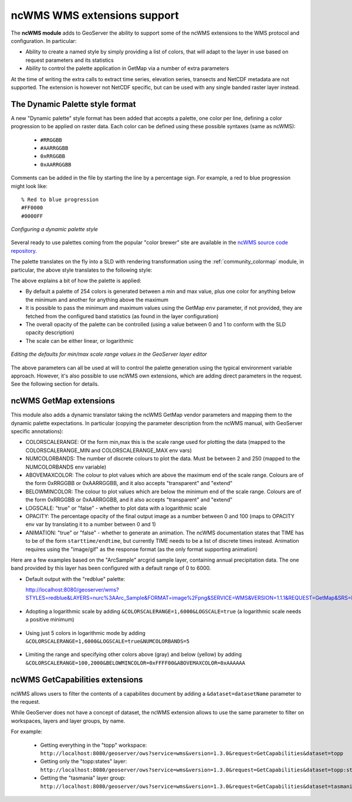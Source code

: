.. _ncwms:

ncWMS WMS extensions support
============================

The **ncWMS module** adds to GeoServer the ability to support some of the ncWMS extensions to the WMS protocol and configuration.
In particular:

* Ability to create a named style by simply providing a list of colors, that will adapt to the layer in use based on request parameters and its statistics
* Ability to control the palette application in GetMap via a number of extra parameters

At the time of writing the extra calls to extract time series, elevation series, transects and NetCDF metadata are not supported.
The extension is however not NetCDF specific, but can be used with any single banded raster layer instead.

The Dynamic Palette style format
--------------------------------

A new "Dynamic palette" style format has been added that accepts a palette, one color per line, defining a color progression to be applied on raster data.
Each color can be defined using these possible syntaxes (same as ncWMS):
 
 * ``#RRGGBB``
 * ``#AARRGGBB``
 * ``0xRRGGBB``
 * ``0xAARRGGBB``
 
Comments can be added in the file by starting the line by a percentage sign. For example, a red to blue progression might look like::
 
     % Red to blue progression
     #FF0000
     #0000FF
     
.. figure:: images/redblue-editor.png
   :align: center
    
   *Configuring a dynamic palette style* 

Several ready to use palettes coming from the popular "color brewer" site are available in the `ncWMS source code repository <https://github.com/Reading-eScience-Centre/edal-java/tree/master/graphics/src/main/resources/palettes>`_.

The palette translates on the fly into a SLD with rendering transformation using the :ref:`community_colormap` module, in particular, 
the above style translates to the following style:


.. code-block:: xml
   :linenos:
   
    <?xml version="1.0" encoding="UTF-8"?>
    <sld:StyledLayerDescriptor xmlns="http://www.opengis.net/sld" xmlns:sld="http://www.opengis.net/sld" xmlns:gml="http://www.opengis.net/gml" xmlns:ogc="http://www.opengis.net/ogc" version="1.0.0">
      <sld:NamedLayer>
        <sld:Name/>
        <sld:UserStyle>
          <sld:Name/>
          <sld:FeatureTypeStyle>
            <sld:Transformation>
              <ogc:Function name="ras:DynamicColorMap">
                <ogc:Function name="parameter">
                  <ogc:Literal>data</ogc:Literal>
                </ogc:Function>
                <ogc:Function name="parameter">
                  <ogc:Literal>opacity</ogc:Literal>
                  <ogc:Function name="env">
                    <ogc:Literal>OPACITY</ogc:Literal>
                    <ogc:Literal>1.0</ogc:Literal>
                  </ogc:Function>
                </ogc:Function>
                <ogc:Function name="parameter">
                  <ogc:Literal>colorRamp</ogc:Literal>
                  <ogc:Function name="colormap">
                    <ogc:Literal>rgb(255,0,0);rgb(0,0,255)</ogc:Literal>
                    <ogc:Function name="env">
                      <ogc:Literal>COLORSCALERANGE_MIN</ogc:Literal>
                      <ogc:Function name="bandStats">
                        <ogc:Literal>0</ogc:Literal>
                        <ogc:Literal>minimum</ogc:Literal>
                      </ogc:Function>
                    </ogc:Function>
                    <ogc:Function name="env">
                      <ogc:Literal>COLORSCALERANGE_MAX</ogc:Literal>
                      <ogc:Function name="bandStats">
                        <ogc:Literal>0</ogc:Literal>
                        <ogc:Literal>maximum</ogc:Literal>
                      </ogc:Function>
                    </ogc:Function>
                    <ogc:Function name="env">
                      <ogc:Literal>BELOWMINCOLOR</ogc:Literal>
                      <ogc:Literal>rgba(0,0,0,0)</ogc:Literal>
                    </ogc:Function>
                    <ogc:Function name="env">
                      <ogc:Literal>ABOVEMAXCOLOR</ogc:Literal>
                      <ogc:Literal>rgba(0,0,0,0)</ogc:Literal>
                    </ogc:Function>
                    <ogc:Function name="env">
                      <ogc:Literal>LOGSCALE</ogc:Literal>
                      <ogc:Literal>false</ogc:Literal>
                    </ogc:Function>
                    <ogc:Function name="env">
                      <ogc:Literal>NUMCOLORBANDS</ogc:Literal>
                      <ogc:Literal>254</ogc:Literal>
                    </ogc:Function>
                  </ogc:Function>
                </ogc:Function>
              </ogc:Function>
            </sld:Transformation>
            <sld:Rule>
              <sld:RasterSymbolizer/>
            </sld:Rule>
          </sld:FeatureTypeStyle>
        </sld:UserStyle>
      </sld:NamedLayer>
    </sld:StyledLayerDescriptor>
  
The above explains a bit of how the palette is applied:

* By default a palette of 254 colors is generated between a min and max value, plus one color for anything below the minimum and another for anything above the maximum
* It is possible to pass the minimum and maximum values using the GetMap ``env`` parameter, if not provided, they are fetched from the configured band statistics (as found in the layer configuration)
* The overall opacity of the palette can be controlled (using a value between 0 and 1 to conform with the SLD opacity description)
* The scale can be either linear, or logarithmic

.. figure:: images/bandrange.png
   :align: center
    
   *Editing the defaults for min/max scale range values in the GeoServer layer editor* 


The above parameters can all be used at will to control the palette generation using the typical environment variable approach. However, it's also possible to use ncWMS own extensions, which
are adding direct parameters in the request. See the following section for details.

ncWMS GetMap extensions
-----------------------

This module also adds a dynamic translator taking the ncWMS GetMap vendor parameters and mapping them to the dynamic palette expectations. In particular (copying the parameter description 
from the ncWMS manual, with GeoServer specific annotations):

* COLORSCALERANGE: Of the form min,max this is the scale range used for plotting the data (mapped to the COLORSCALERANGE_MIN and COLORSCALERANGE_MAX env vars)
* NUMCOLORBANDS: The number of discrete colours to plot the data. Must be between 2 and 250 (mapped to the NUMCOLORBANDS env variable)
* ABOVEMAXCOLOR: The colour to plot values which are above the maximum end of the scale range. Colours are of the form 0xRRGGBB or 0xAARRGGBB, and it also accepts "transparent" and "extend"
* BELOWMINCOLOR: The colour to plot values which are below the minimum end of the scale range. Colours are of the form 0xRRGGBB or 0xAARRGGBB, and it also accepts "transparent" and "extend"
* LOGSCALE: "true" or "false" - whether to plot data with a logarithmic scale
* OPACITY: The percentage opacity of the final output image as a number between 0 and 100 (maps to OPACITY env var by translating it to a number between 0 and 1)
* ANIMATION: "true" or "false" - whether to generate an animation. The ncWMS documentation states that TIME has to be of the form ``starttime/endtime``,
  but currently TIME needs to be a list of discrete times instead. Animation requires using the "image/gif" as the response format (as the only format supporting animation) 

Here are a few examples based on the "ArcSample" arcgrid sample layer, containing annual precipitation data. The one band provided by this layer has been configured with a default range of 0 to 6000.

* Default output with the "redblue" palette:
  
  http://localhost:8080/geoserver/wms?STYLES=redblue&LAYERS=nurc%3AArc_Sample&FORMAT=image%2Fpng&SERVICE=WMS&VERSION=1.1.1&REQUEST=GetMap&SRS=EPSG%3A4326&BBOX=-180,-90,180,90&WIDTH=500&HEIGHT=250
  
.. figure:: images/redblue-default.png
   :align: center
   
* Adopting a logarithmic scale by adding ``&COLORSCALERANGE=1,6000&LOGSCALE=true`` (a logarithmic scale needs a positive minimum)

.. figure:: images/redblue-logscale.png
   :align: center

* Using just 5 colors in logarithmic mode by adding ``&COLORSCALERANGE=1,6000&LOGSCALE=true&NUMCOLORBANDS=5``

.. figure:: images/redblue-numcolors.png
   :align: center

* Limiting the range and specifying other colors above (gray) and below (yellow) by adding ``&COLORSCALERANGE=100,2000&BELOWMINCOLOR=0xFFFF00&ABOVEMAXCOLOR=0xAAAAAA``

.. figure:: images/redblue-range.png
   :align: center
   
ncWMS GetCapabilities extensions
--------------------------------

ncWMS allows users to filter the contents of a capabilites document by adding a ``&dataset=datasetName`` parameter to the request.

While GeoServer does not have a concept of dataset, the ncWMS extension allows to use the same parameter to filter on workspaces, layers and layer groups, by name.

For example:

  * Getting everything in the "topp" workspace: ``http://localhost:8080/geoserver/ows?service=wms&version=1.3.0&request=GetCapabilities&dataset=topp``
  * Getting only the "topp:states" layer: ``http://localhost:8080/geoserver/ows?service=wms&version=1.3.0&request=GetCapabilities&dataset=topp:states``
  * Getting the "tasmania" layer group: ``http://localhost:8080/geoserver/ows?service=wms&version=1.3.0&request=GetCapabilities&dataset=tasmania``
  